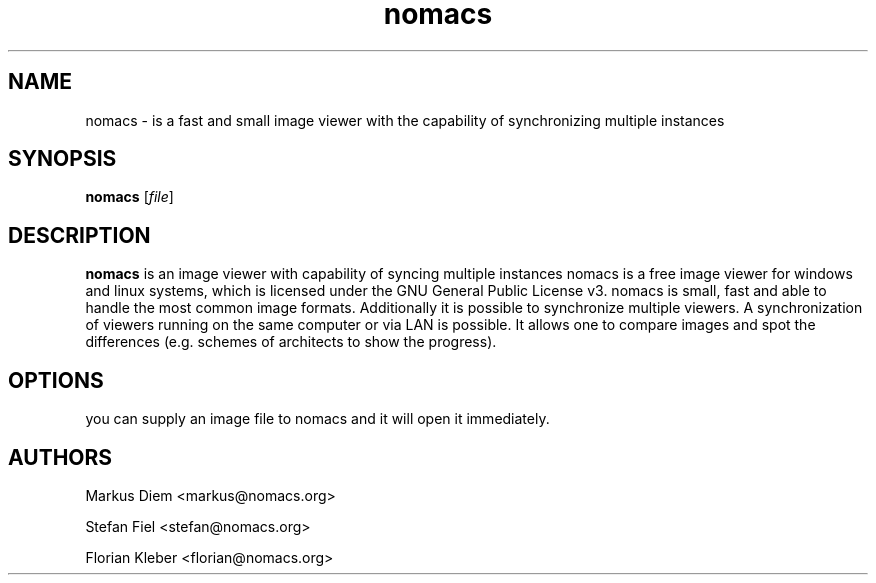 .\"Created with GNOME Manpages Editor Wizard
.\"http://sourceforge.net/projects/gmanedit2
.TH nomacs 1 "July 13, 2012" "" "nomacs - ImageLounge"

.SH NAME
nomacs \- is a fast and small image viewer with the capability of 
synchronizing multiple instances

.SH SYNOPSIS
.B nomacs
.RI [ file ]
.br

.SH DESCRIPTION
\fBnomacs\fP is an image viewer with capability of syncing multiple instances
nomacs is a free image viewer for windows and linux systems, which is
licensed under the GNU General Public License v3. nomacs is small, fast and 
able to handle the most common image formats. Additionally it is possible to
synchronize multiple viewers. A synchronization of viewers running on
the same computer or via LAN is possible. It allows one to compare images
and spot the differences (e.g. schemes of architects to show the
progress).

.SH OPTIONS

you can supply an image file to nomacs and it will open it immediately. 

.SH AUTHORS
Markus Diem <markus@nomacs.org>

Stefan Fiel <stefan@nomacs.org>

Florian Kleber <florian@nomacs.org>

